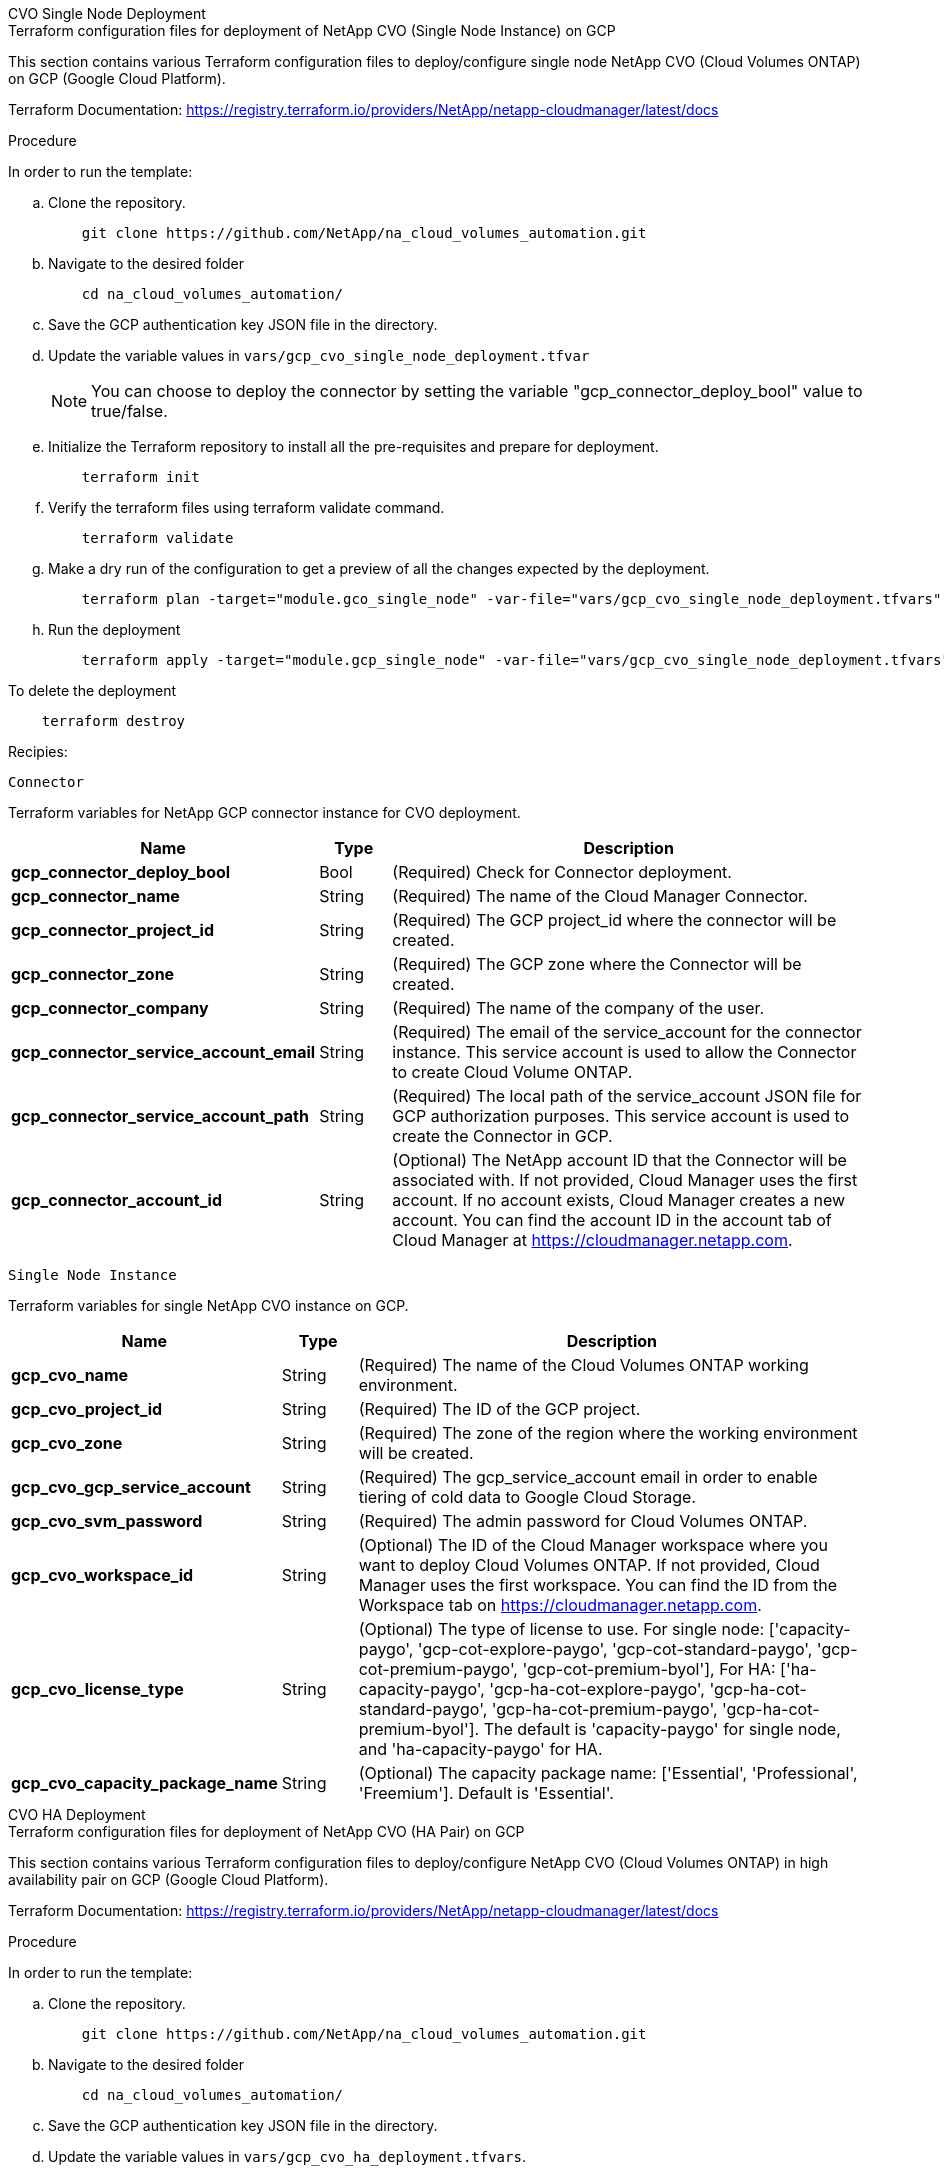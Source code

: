 [role="tabbed-block"]
=====
.CVO Single Node Deployment
--

.Terraform configuration files for deployment of NetApp CVO (Single Node Instance) on GCP

This section contains various Terraform configuration files to deploy/configure single node NetApp CVO (Cloud Volumes ONTAP) on GCP (Google Cloud Platform).

Terraform Documentation: https://registry.terraform.io/providers/NetApp/netapp-cloudmanager/latest/docs

.Procedure
In order to run the template:

.. Clone the repository.
+
[source, cli]
    git clone https://github.com/NetApp/na_cloud_volumes_automation.git

.. Navigate to the desired folder
+
[source, cli]
    cd na_cloud_volumes_automation/


.. Save the GCP authentication key JSON file in the directory.

.. Update the variable values in `vars/gcp_cvo_single_node_deployment.tfvar`
+
NOTE: You can choose to deploy the connector by setting the variable "gcp_connector_deploy_bool" value to true/false.

.. Initialize the Terraform repository to install all the pre-requisites and prepare for deployment.
+
[source, cli]
    terraform init


.. Verify the terraform files using terraform validate command.
+
[source, cli]
    terraform validate

.. Make a dry run of the configuration to get a preview of all the changes expected by the deployment.
+
[source, cli]
    terraform plan -target="module.gco_single_node" -var-file="vars/gcp_cvo_single_node_deployment.tfvars"


.. Run the deployment
+
[source, cli]
    terraform apply -target="module.gcp_single_node" -var-file="vars/gcp_cvo_single_node_deployment.tfvars"


To delete the deployment

[source, cli]
    terraform destroy

.Recipies:

`Connector`

Terraform variables for NetApp GCP connector instance for CVO deployment.

[width=100%, cols="20%, 10%, 70%", frame=none, grid=rows, options="header"]
|===
| *Name* | *Type* | *Description*
| *gcp_connector_deploy_bool* | Bool | (Required) Check for Connector deployment.
| *gcp_connector_name* | String | (Required) The name of the Cloud Manager Connector.
| *gcp_connector_project_id* | String | (Required) The GCP project_id where the connector will be created.
| *gcp_connector_zone* | String | (Required) The GCP zone where the Connector will be created.
| *gcp_connector_company* | String | (Required) The name of the company of the user.
| *gcp_connector_service_account_email* | String | (Required) The email of the service_account for the connector instance. This service account is used to allow the Connector to create Cloud Volume ONTAP.
| *gcp_connector_service_account_path* | String | (Required) The local path of the service_account JSON file for GCP authorization purposes. This service account is used to create the Connector in GCP.
| *gcp_connector_account_id* | String | (Optional) The NetApp account ID that the Connector will be associated with. If not provided, Cloud Manager uses the first account. If no account exists, Cloud Manager creates a new account. You can find the account ID in the account tab of Cloud Manager at https://cloudmanager.netapp.com.
|===

`Single Node Instance`

Terraform variables for single NetApp CVO instance on GCP.

[width=100%, cols="20%, 10%, 70%", frame=none, grid=rows, options="header"]
|===
| *Name* | *Type* | *Description*
| *gcp_cvo_name* | String | (Required) The name of the Cloud Volumes ONTAP working environment.
| *gcp_cvo_project_id* | String | (Required) The ID of the GCP project.
| *gcp_cvo_zone* | String | (Required) The zone of the region where the working environment will be created.
| *gcp_cvo_gcp_service_account* | String | (Required) The gcp_service_account email in order to enable tiering of cold data to Google Cloud Storage.
| *gcp_cvo_svm_password* | String | (Required) The admin password for Cloud Volumes ONTAP.
| *gcp_cvo_workspace_id* | String | (Optional) The ID of the Cloud Manager workspace where you want to deploy Cloud Volumes ONTAP. If not provided, Cloud Manager uses the first workspace. You can find the ID from the Workspace tab on https://cloudmanager.netapp.com.
| *gcp_cvo_license_type* | String | (Optional) The type of license to use. For single node: ['capacity-paygo', 'gcp-cot-explore-paygo', 'gcp-cot-standard-paygo', 'gcp-cot-premium-paygo', 'gcp-cot-premium-byol'], For HA: ['ha-capacity-paygo', 'gcp-ha-cot-explore-paygo', 'gcp-ha-cot-standard-paygo', 'gcp-ha-cot-premium-paygo', 'gcp-ha-cot-premium-byol']. The default is 'capacity-paygo' for single node, and 'ha-capacity-paygo' for HA.
| *gcp_cvo_capacity_package_name* | String | (Optional) The capacity package name: ['Essential', 'Professional', 'Freemium']. Default is 'Essential'.
|===

--
.CVO HA Deployment
--
.Terraform configuration files for deployment of NetApp CVO (HA Pair) on GCP

This section contains various Terraform configuration files to deploy/configure NetApp CVO (Cloud Volumes ONTAP) in high availability pair on GCP (Google Cloud Platform).

Terraform Documentation: https://registry.terraform.io/providers/NetApp/netapp-cloudmanager/latest/docs

.Procedure
In order to run the template:

.. Clone the repository.
+
[source, cli]
    git clone https://github.com/NetApp/na_cloud_volumes_automation.git

.. Navigate to the desired folder
+
[source, cli]
    cd na_cloud_volumes_automation/

.. Save the GCP authentication key JSON file in the directory.

.. Update the variable values in `vars/gcp_cvo_ha_deployment.tfvars`.
+
NOTE: You can choose to deploy the connector by setting the variable "gcp_connector_deploy_bool" value to true/false.

.. Initialize the Terraform repository to install all the pre-requisites and prepare for deployment.
+
[source, cli]
      terraform init

.. Verify the terraform files using terraform validate command.
+
[source, cli]
    terraform validate

.. Make a dry run of the configuration to get a preview of all the changes expected by the deployment.
+
[source, cli]
    terraform plan -target="module.gcp_ha" -var-file="vars/gcp_cvo_ha_deployment.tfvars"

.. Run the deployment
+
[source, cli]
    terraform apply -target="module.gcp_ha" -var-file="vars/gcp_cvo_ha_deployment.tfvars"


To delete the deployment

[source, cli]
    terraform destroy


.Recipies:

`Connector`

Terraform variables for NetApp GCP connector instance for CVO deployment.

[width=100%, cols="20%, 10%, 70%", frame=none, grid=rows, options="header"]
|===
| *Name* | *Type* | *Description*
| *gcp_connector_deploy_bool* | Bool | (Required) Check for Connector deployment.
| *gcp_connector_name* | String | (Required) The name of the Cloud Manager Connector.
| *gcp_connector_project_id* | String | (Required) The GCP project_id where the connector will be created.
| *gcp_connector_zone* | String | (Required) The GCP zone where the Connector will be created.
| *gcp_connector_company* | String | (Required) The name of the company of the user.
| *gcp_connector_service_account_email* | String | (Required) The email of the service_account for the connector instance. This service account is used to allow the Connector to create Cloud Volume ONTAP.
| *gcp_connector_service_account_path* | String | (Required) The local path of the service_account JSON file for GCP authorization purposes. This service account is used to create the Connector in GCP.
| *gcp_connector_account_id* | String | (Optional) The NetApp account ID that the Connector will be associated with. If not provided, Cloud Manager uses the first account. If no account exists, Cloud Manager creates a new account. You can find the account ID in the account tab of Cloud Manager at https://cloudmanager.netapp.com.
|===


`HA Pair`

Terraform variables for NetApp CVO instances in HA Pair on GCP.

[width=100%, cols="20%, 10%, 70%", frame=none, grid=rows, options="header"]
|===
| *Name* | *Type* | *Description*
| *gcp_cvo_is_ha* | Bool | (Optional) Indicate whether the working environment is an HA pair or not [true, false]. The default is false.
| *gcp_cvo_name* | String | (Required) The name of the Cloud Volumes ONTAP working environment.
| *gcp_cvo_project_id* | String | (Required) The ID of the GCP project.
| *gcp_cvo_zone* | String | (Required) The zone of the region where the working environment will be created.
| *gcp_cvo_node1_zone* | String | (Optional) Zone for node 1.
| *gcp_cvo_node2_zone* | String | (Optional) Zone for node 2.
| *gcp_cvo_mediator_zone* | String | (Optional) Zone for mediator.
| *gcp_cvo_vpc_id* | String | (Optional) The name of the VPC.
| *gcp_cvo_subnet_id* | String | (Optional) The name of the subnet for Cloud Volumes ONTAP. The default is: 'default'.
| *gcp_cvo_vpc0_node_and_data_connectivity* | String | (Optional) VPC path for nic1, required for node and data connectivity. If using shared VPC, netwrok_project_id must be provided.
| *gcp_cvo_vpc1_cluster_connectivity* | String | (Optional) VPC path for nic2, required for cluster connectivity.
| *gcp_cvo_vpc2_ha_connectivity* | String | (Optional) VPC path for nic3, required for HA connectivity.
| *gcp_cvo_vpc3_data_replication* | String | (Optional) VPC path for nic4, required for data replication.
| *gcp_cvo_subnet0_node_and_data_connectivity* | String | (Optional) Subnet path for nic1, required for node and data connectivity. If using shared VPC, netwrok_project_id must be provided.
| *gcp_cvo_subnet1_cluster_connectivity* | String | (Optional) Subnet path for nic2, required for cluster connectivity.
| *gcp_cvo_subnet2_ha_connectivity* | String | (Optional) Subnet path for nic3, required for HA connectivity.
| *gcp_cvo_subnet3_data_replication* | String | (Optional) Subnet path for nic4, required for data replication.
| *gcp_cvo_gcp_service_account* | String | (Required) The gcp_service_account email in order to enable tiering of cold data to Google Cloud Storage.
| *gcp_cvo_svm_password* | String | (Required) The admin password for Cloud Volumes ONTAP.
| *gcp_cvo_workspace_id* | String | (Optional) The ID of the Cloud Manager workspace where you want to deploy Cloud Volumes ONTAP. If not provided, Cloud Manager uses the first workspace. You can find the ID from the Workspace tab on https://cloudmanager.netapp.com.
| *gcp_cvo_license_type* | String | (Optional) The type of license to use. For single node: ['capacity-paygo', 'gcp-cot-explore-paygo', 'gcp-cot-standard-paygo', 'gcp-cot-premium-paygo', 'gcp-cot-premium-byol'], For HA: ['ha-capacity-paygo', 'gcp-ha-cot-explore-paygo', 'gcp-ha-cot-standard-paygo', 'gcp-ha-cot-premium-paygo', 'gcp-ha-cot-premium-byol']. The default is 'capacity-paygo' for single node, and 'ha-capacity-paygo' for HA.
| *gcp_cvo_capacity_package_name* | String | (Optional) The capacity package name: ['Essential', 'Professional', 'Freemium']. Default is 'Essential'.
| *gcp_cvo_gcp_volume_size* | String | (Optional) The GCP volume size for the first data aggregate. For GB, the unit can be: [100 or 500]. For TB, the unit can be: [1,2,4,8]. The default is '1' .
| *gcp_cvo_gcp_volume_size_unit* | String | (Optional) ['GB' or 'TB']. The default is 'TB'.
|===


--
.CVS Volume
--
.Terraform configuration files for deployment of NetApp CVS Volume on GCP

This section contains various Terraform configuration files to deploy/configure NetApp CVS (Cloud Volumes Services) Volume on GCP (Google Cloud Platform).

Terraform Documentation: https://registry.terraform.io/providers/NetApp/netapp-gcp/latest/docs

.Procedure
In order to run the template:

.. Clone the repository.
+
[source, cli]
    git clone https://github.com/NetApp/na_cloud_volumes_automation.git

.. Navigate to the desired folder
+
[source, cli]
    cd na_cloud_volumes_automation/

.. Save the GCP authentication key JSON file in the directory.

.. Update the variable values in `vars/gcp_cvs_volume.tfvars`.

.. Initialize the Terraform repository to install all the pre-requisites and prepare for deployment.
+
[source, cli]
      terraform init

.. Verify the terraform files using terraform validate command.
+
[source, cli]
    terraform validate

.. Make a dry run of the configuration to get a preview of all the changes expected by the deployment.
+
[source, cli]
    terraform plan -target="module.gcp_cvs_volume" -var-file="vars/gcp_cvs_volume.tfvars"

.. Run the deployment
+
[source, cli]
    terraform apply -target="module.gcp_cvs_volume" -var-file="vars/gcp_cvs_volume.tfvars"


To delete the deployment

[source, cli]
    terraform destroy


.Recipies:

`CVS Volume`

Terraform variables for NetApp GCP CVS Volume.

[width=100%, cols="20%, 10%, 70%", frame=none, grid=rows, options="header"]
|===
| *Name* | *Type* | *Description*
| *gcp_cvs_name* | String | (Required) The name of the NetApp CVS volume.
| *gcp_cvs_project_id* | String | (Required) The GCP project_id where the CVS Volume will be created.
| *gcp_cvs_gcp_service_account_path* | String | (Required) The local path of the service_account JSON file for GCP authorization purposes. This service account is used to create the CVS Volume in GCP.
| *gcp_cvs_region* | String | (Required) The GCP zone where the CVS Volume will be created.
| *gcp_cvs_network* | String | (Required) The network VPC of the volume.
| *gcp_cvs_size* | Integer | (Required) The size of volume is between 1024 to 102400 inclusive (in GiB).
| *gcp_cvs_volume_path* | String | (Optional) The name of the volume path for volume.
| *gcp_cvs_protocol_types* | String | (Required) The protocol_type of the volume. For NFS use 'NFSv3' or 'NFSv4' and for SMB use 'CIFS' or 'SMB'.
|===

--
=====

